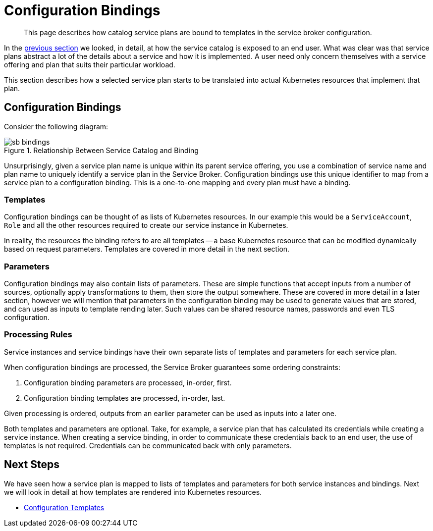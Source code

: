 = Configuration Bindings

[abstract]
This page describes how catalog service plans are bound to templates in the service broker configuration.

ifdef::env-github[]
:imagesdir: https://github.com/spjmurray/service-broker/raw/master/documentation/modules/ROOT/assets/images
endif::[]

In the xref:concepts-catalog.adoc[previous section] we looked, in detail, at how the service catalog is exposed to an end user.
What was clear was that service plans abstract a lot of the details about a service and how it is implemented.
A user need only concern themselves with a service offering and plan that suits their particular workload.

This section describes how a selected service plan starts to be translated into actual Kubernetes resources that implement that plan.

== Configuration Bindings

Consider the following diagram:

.Relationship Between Service Catalog and Binding
image::sb-bindings.png[]

Unsurprisingly, given a service plan name is unique within its parent service offering, you use a combination of service name and plan name to uniquely identify a service plan in the Service Broker.
Configuration bindings use this unique identifier to map from a service plan to a configuration binding.
This is a one-to-one mapping and every plan must have a binding.

=== Templates

Configuration bindings can be thought of as lists of Kubernetes resources.
In our example this would be a `ServiceAccount`, `Role` and all the other resources required to create our service instance in Kubernetes.

In reality, the resources the binding refers to are all templates -- a base Kubernetes resource that can be modified dynamically based on request parameters.
Templates are covered in more detail in the next section.

=== Parameters

Configuration bindings may also contain lists of parameters.
These are simple functions that accept inputs from a number of sources, optionally apply transformations to them, then store the output somewhere.
These are covered in more detail in a later section, however we will mention that parameters in the configuration binding may be used to generate values that are stored, and can used as inputs to template rending later.
Such values can be shared resource names, passwords and even TLS configuration.

=== Processing Rules

Service instances and service bindings have their own separate lists of templates and parameters for each service plan.

When configuration bindings are processed, the Service Broker guarantees some ordering constraints:

. Configuration binding parameters are processed, in-order, first.
. Configuration binding templates are processed, in-order, last.

Given processing is ordered, outputs from an earlier parameter can be used as inputs into a later one.

Both templates and parameters are optional.
Take, for example, a service plan that has calculated its credentials while creating a service instance.
When creating a service binding, in order to communicate these credentials back to an end user, the use of templates is not required.
Credentials can be communicated back with only parameters.

== Next Steps

We have seen how a service plan is mapped to lists of templates and parameters for both service instances and bindings.
Next we will look in detail at how templates are rendered into Kubernetes resources.

* xref:concepts-templates.adoc[Configuration Templates]
